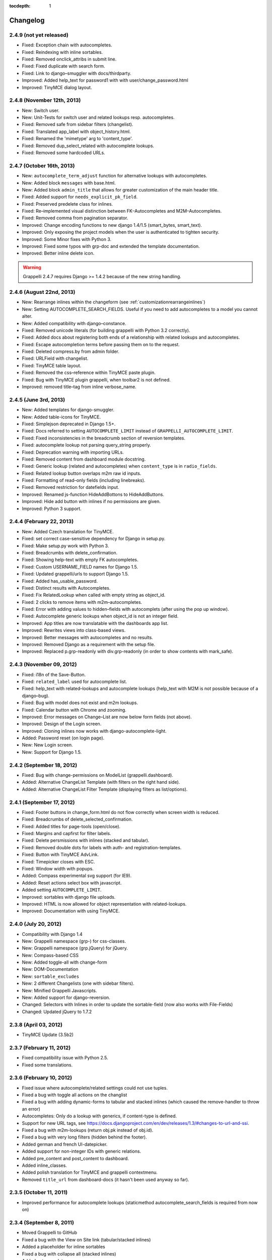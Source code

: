 :tocdepth: 1

.. |grappelli| replace:: Grappelli
.. |filebrowser| replace:: FileBrowser

.. _changelog:

Changelog
=========

2.4.9 (not yet released)
------------------------

* Fixed: Exception chain with autocompletes.
* Fixed: Reindexing with inline sortables.
* Fixed: Removed onclick_attribs in submit line.
* Fixed: Fixed duplicate with search form.
* Fixed: Link to django–smuggler with docs/thirdparty.
* Improved: Added help_text for password1 with with user/change_password.html
* Improved: TinyMCE dialog layout.

2.4.8 (November 12th, 2013)
---------------------------

* New: Switch user.
* New: Unit-Tests for switch user and related lookups resp. autocompletes.
* Fixed: Removed safe from sidebar filters (changelist).
* Fixed: Translated app_label with object_history.html.
* Fixed: Renamed the 'mimetype' arg to 'content_type'.
* Fixed: Removed dup_select_related with autocomplete lookups.
* Fixed: Removed some hardcoded URLs.

2.4.7 (October 16th, 2013)
--------------------------

* New: ``autocomplete_term_adjust`` function for alternative lookups with autocompletes.
* New: Added block ``messages`` with base.html.
* New: Added block ``admin_title`` that allows for greater customization of the main header title.
* Fixed: Added support for ``needs_explicit_pk_field``.
* Fixed: Preserved predelete class for inlines.
* Fixed: Re–implemented visual distinction between FK–Autocompletes and M2M–Autocompletes.
* Fixed: Removed comma from pagination separator.
* Improved: Change encoding functions to new django 1.4/1.5 (smart_bytes, smart_text).
* Improved: Only exposing the project models when the user is authenticated to tighten security.
* Improved: Some Minor fixes with Python 3.
* Improved: Fixed some typos with grp-doc and extended the template documentation.
* Improved: Better inline delete icon.

.. warning::
	Grappelli 2.4.7 requires Django >= 1.4.2 because of the new string handling.

2.4.6 (August 22nd, 2013)
-------------------------

* New: Rearrange inlines within the changeform (see :ref:`customizationrearrangeinlines`)
* New: Setting AUTOCOMPLETE_SEARCH_FIELDS. Useful if you need to add autocompletes to a model you cannot alter.
* New: Added compatibility with django–constance.
* Fixed: Removed unicode literals (for building grappelli with Python 3.2 correctly).
* Fixed: Added docs about registering both ends of a relationship with related lookups and autocompletes.
* Fixed: Escape autocompletion terms before passing them on to the request.
* Fixed: Deleted compress.by from admin folder.
* Fixed: URLField with changelist.
* Fixed: TinyMCE table layout.
* Fixed: Removed the css–reference within TinyMCE paste plugin.
* Fixed: Bug with TinyMCE plugin grappelli, when toolbar2 is not defined.
* Improved: removed title–tag from inline verbose_name.

2.4.5 (June 3rd, 2013)
----------------------

* New: Added templates for django-smuggler.
* New: Added table-icons for TinyMCE.
* Fixed: Simplejson deprecated in Django 1.5+.
* Fixed: Docs referred to setting ``AUTOCOMPLETE_LIMIT`` instead of ``GRAPPELLI_AUTOCOMPLETE_LIMIT``.
* Fixed: Fixed inconsistencies in the breadcrumb section of reversion templates.
* Fixed: autocomplete lookup not parsing query_string properly.
* Fixed: Deprecation warning with importing URLs.
* Fixed: Removed content from dashboard module docstring.
* Fixed: Generic lookup (related and autocompletes) when ``content_type`` is in ``radio_fields``.
* Fixed: Related lookup button overlaps m2m raw id inputs.
* Fixed: Formatting of read–only fields (including linebreaks).
* Fixed: Removed restriction for datefields input.
* Improved: Renamed js-function HideAddBottons to HideAddButtons.
* Improved: Hide add button with inlines if no permissions are given.
* Improved: Python 3 support.

2.4.4 (February 22, 2013)
-------------------------

* New: Added Czech translation for TinyMCE.
* Fixed: set correct case-sensitive dependency for Django in setup.py.
* Fixed: Make setup.py work with Python 3.
* Fixed: Breadcrumbs with delete_confirmation.
* Fixed: Showing help-text with empty FK autocompletes.
* Fixed: Custom USERNAME_FIELD names for Django 1.5.
* Fixed: Updated grappelli/urls to support Django 1.5.
* Fixed: Added has_usable_password.
* Fixed: Distinct results with Autocompletes.
* Fixed: Fix RelatedLookup when called with empty string as object_id.
* Fixed: 2 clicks to remove items with m2m–autocompletes.
* Fixed: Error with adding values to hidden–fields with autocomplets (after using the pop up window).
* Fixed: Autocomplete generic lookups when object_id is not an integer field.
* Improved: App titles are now translatable with the dashboards app list.
* Improved: Rewrites views into class-based views.
* Improved: Better messages with autocompletes and no results.
* Improved: Removed Django as a requirement with the setup file.
* Improved: Replaced p.grp-readonly with div.grp-readonly (in order to show contents with mark_safe).

2.4.3 (November 09, 2012)
-------------------------

* Fixed: i18n of the Save-Button.
* Fixed: ``related_label`` used for autocomplete list.
* Fixed: help_text with related–lookups and autocomplete lookups (help_text with M2M is not possible because of a django–bug).
* Fixed: Bug with model does not exist and m2m lookups.
* Fixed: Calendar button with Chrome and zooming.
* Improved: Error messages on Change–List are now below form fields (not above).
* Improved: Design of the Login screen.
* Improved: Cloning inlines now works with django-autocomplete-light.
* Added: Password reset (on login page).
* New: New Login screen.
* New: Support for Django 1.5.

2.4.2 (September 18, 2012)
--------------------------

* Fixed: Bug with change-permissions on ModelList (grappelli.dashboard).
* Added: Alternative ChangeList Template (with filters on the right hand side).
* Added: Alternative ChangeList Filter Template (displaying filters as list/options).

2.4.1 (September 17, 2012)
--------------------------

* Fixed: Footer buttons in change_form.html do not flow correctly when screen width is reduced.
* Fixed: Breadcrumbs of delete_selected_confirmation.
* Fixed: Added titles for page-tools (open/close).
* Fixed: Margins and capfirst for filter labels.
* Fixed: Delete persmissions with inlines (stacked and tabular).
* Fixed: Removed double dots for labels with auth- and registration-templates.
* Fixed: Button with TinyMCE AdvLink.
* Fixed: Timepicker closes with ESC.
* Fixed: Window width with popups.
* Added: Compass experimental svg support (for IE9).
* Added: Reset actions select box with javascript.
* Added setting ``AUTOCOMPLETE_LIMIT``.
* Improved: sortables with django file uploads.
* Improved: HTML is now allowed for object representation with related-lookups.
* Improved: Documentation with using TinyMCE.

2.4.0 (July 20, 2012)
---------------------

* Compatibility with Django 1.4
* New: Grappelli namespace (grp-) for css-classes.
* New: Grappelli namespace (grp.jQuery) for jQuery.
* New: Compass-based CSS
* New: Added toggle-all with change-form
* New: DOM-Documentation
* New: ``sortable_excludes``
* New: 2 different Changelists (one with sidebar filters).
* New: Minified Grappelli Javascripts.
* New: Added support for django-reversion.
* Changed: Selectors with Inlines in order to update the sortable-field (now also works with File-Fields)
* Changed: Updated jQuery to 1.7.2

2.3.8 (April 03, 2012)
----------------------

* TinyMCE Update (3.5b2)

2.3.7 (February 11, 2012)
-------------------------

* Fixed compatibility issue with Python 2.5.
* Fixed some translations.

2.3.6 (February 10, 2012)
-------------------------

* Fixed issue where autocomplete/related settings could not use tuples.
* Fixed a bug with toggle all actions on the changlist
* Fixed a bug with adding dynamic-forms to tabular and stacked inlines (which caused the remove-handler to throw an error)
* Autocompletes: Only do a lookup with generics, if content-type is defined.
* Support for new URL tags, see https://docs.djangoproject.com/en/dev/releases/1.3/#changes-to-url-and-ssi.
* Fixed a bug with m2m-lookups (return obj.pk instead of obj.id).
* Fixed a bug with very long filters (hidden behind the footer).
* Added german and french UI-datepicker.
* Added support for non-integer IDs with generic relations.
* Added pre_content and post_content to dashboard.
* Added inline_classes.
* Added polish translation for TinyMCE and grappelli contextmenu.
* Removed ``title_url`` from dashboard-docs (it hasn't been used anyway so far).

2.3.5 (October 11, 2011)
------------------------

* Improved performance for autocomplete lookups (staticmethod autocomplete_search_fields is required from now on)

2.3.4 (September 8, 2011)
-------------------------

* Moved |grappelli| to GitHub
* Fixed a bug with the View on Site link (tabular/stacked inlines)
* Added a placeholder for inline sortables
* Fixed a bug with collapse all (stacked inlines)
* Added autocompletes
* Updated jQuery (to 1.6.2) and jQueryUI (to 1.8.15)
* Added error-messages to the login form
* Fixed a bug with hidden-fields in tabular-inlines

2.3.3 (May 28, 2011)
--------------------

* Documentation update
* FileBrowser-related updates
* Fixed a bug with delete-confirmation
* Removed the js for adding nowrap-class (fixed with the latest django-version)
* Stable sorting for dashboard.ModelList
* Added collapse-handler to h4 for stacked-inlines
* Help-text is now available with tabular-inlines
* Fixed some translation-issues
* Fixed loading-issues with Chrome
* Reversed asc-/desc-icons
* Updated TinyMCE to 3.4.2

2.3.2 (February 16, 2011)
-------------------------

* Some smaller bugfixes on the changelist.
* Finally deleted folder ``media`` (media-files are now in ``static``).
* Added class submit-link for custom admin-pages.
* Removed save-button on changelist if there is no formset.
* Fixed a bug with using generic relations within generic-inlines (tabular and stacked).

2.3.1 (February 3, 2011)
------------------------

* Added ``related_lookup_fields`` for defining related lookups (fk, m2m, generic).
* Fixed the limiation for using ``content_type_*`` and ``object_id_*`` with Generic Relations.
* Deleted folder ``media`` (media-files are now in ``static``).
* Fixed a bug in ``delete_selected_confirmation.html``.
* Added block ``nav-global`` for adding custom elements to the header.
